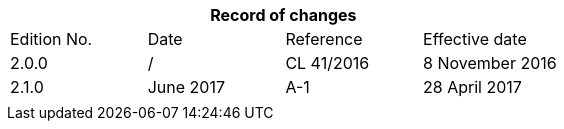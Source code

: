 [preface]
== {blank}

[%unnumbered]
|===
4+h| Record of changes

| Edition No. | Date | Reference | Effective date
| 2.0.0 | / | CL 41/2016 | 8 November 2016
| 2.1.0 | June 2017 | A-1 | 28 April 2017
| | | | 
|===